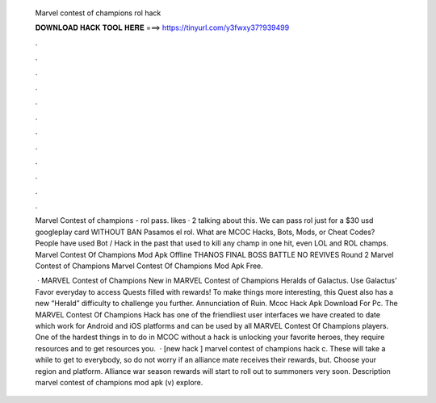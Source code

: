   Marvel contest of champions rol hack
  
  
  
  𝐃𝐎𝐖𝐍𝐋𝐎𝐀𝐃 𝐇𝐀𝐂𝐊 𝐓𝐎𝐎𝐋 𝐇𝐄𝐑𝐄 ===> https://tinyurl.com/y3fwxy37?939499
  
  
  
  .
  
  
  
  .
  
  
  
  .
  
  
  
  .
  
  
  
  .
  
  
  
  .
  
  
  
  .
  
  
  
  .
  
  
  
  .
  
  
  
  .
  
  
  
  .
  
  
  
  .
  
  Marvel Contest of champions - rol pass. likes · 2 talking about this. We can pass rol just for a $30 usd googleplay card WITHOUT BAN Pasamos el rol. What are MCOC Hacks, Bots, Mods, or Cheat Codes? People have used Bot / Hack in the past that used to kill any champ in one hit, even LOL and ROL champs. Marvel Contest Of Champions Mod Apk Offline THANOS FINAL BOSS BATTLE NO REVIVES Round 2 Marvel Contest of Champions Marvel Contest Of Champions Mod Apk Free.
  
   · MARVEL Contest of Champions New in MARVEL Contest of Champions Heralds of Galactus. Use Galactus’ Favor everyday to access Quests filled with rewards! To make things more interesting, this Quest also has a new “Herald” difficulty to challenge you further. Annunciation of Ruin. Mcoc Hack Apk Download For Pc. The MARVEL Contest Of Champions Hack has one of the friendliest user interfaces we have created to date which work for Android and iOS platforms and can be used by all MARVEL Contest Of Champions players. One of the hardest things in to do in MCOC without a hack is unlocking your favorite heroes, they require resources and to get resources you.  · [new hack ] marvel contest of champions hack c. These will take a while to get to everybody, so do not worry if an alliance mate receives their rewards, but. Choose your region and platform. Alliance war season rewards will start to roll out to summoners very soon. Description marvel contest of champions mod apk (v) explore.
